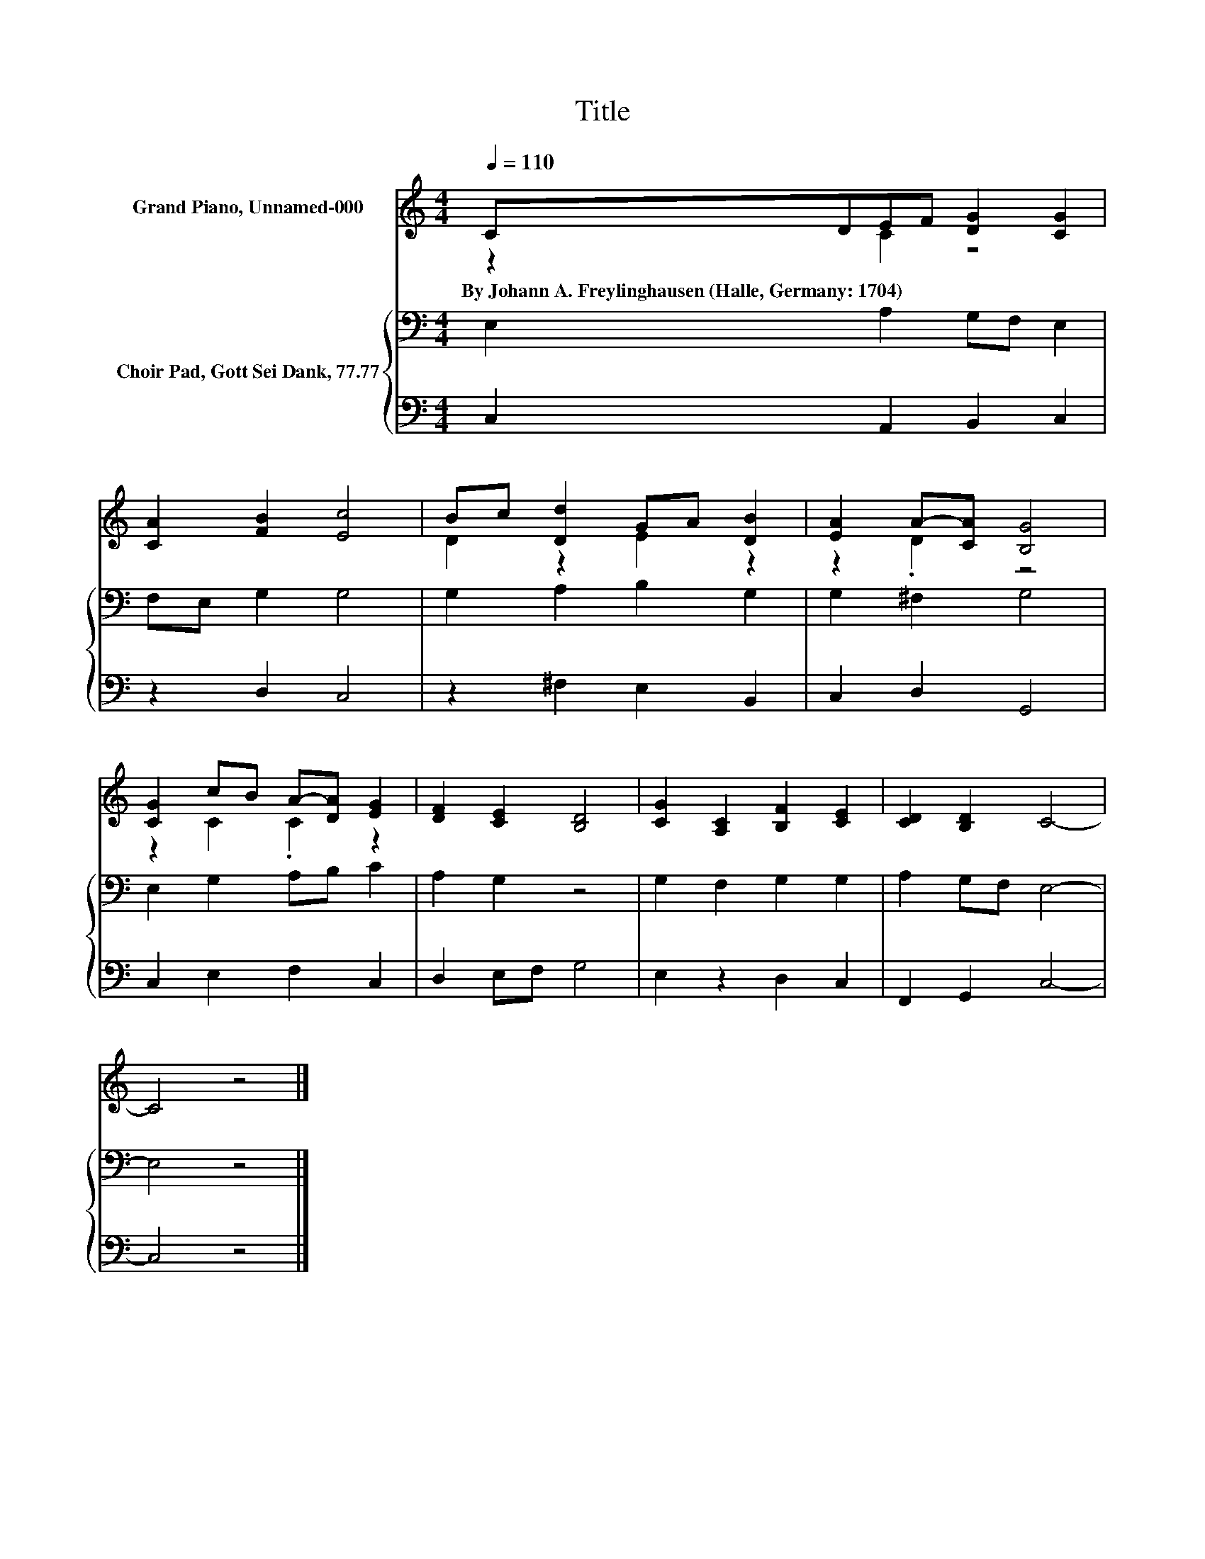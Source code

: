 X:1
T:Title
%%score ( 1 2 ) { 3 | 4 }
L:1/8
Q:1/4=110
M:4/4
K:C
V:1 treble nm="Grand Piano, Unnamed-000"
V:2 treble 
V:3 bass nm="Choir Pad, Gott Sei Dank, 77.77"
V:4 bass 
V:1
 CDEF [DG]2 [CG]2 | [CA]2 [FB]2 [Ec]4 | Bc [Dd]2 GA [DB]2 | [EA]2 A-[CA] [B,G]4 | %4
w: By~Johann~A.~Freylinghausen~(Halle,~Germany:~1704) * * * * *||||
 [CG]2 cB A-[DA] [EG]2 | [DF]2 [CE]2 [B,D]4 | [CG]2 [A,C]2 [B,F]2 [CE]2 | [CD]2 [B,D]2 C4- | %8
w: ||||
 C4 z4 |] %9
w: |
V:2
 z2 C2 z4 | x8 | D2 z2 E2 z2 | z2 .D2 z4 | z2 C2 .C2 z2 | x8 | x8 | x8 | x8 |] %9
V:3
 E,2 A,2 G,F, E,2 | F,E, G,2 G,4 | G,2 A,2 B,2 G,2 | G,2 ^F,2 G,4 | E,2 G,2 A,B, C2 | A,2 G,2 z4 | %6
 G,2 F,2 G,2 G,2 | A,2 G,F, E,4- | E,4 z4 |] %9
V:4
 C,2 A,,2 B,,2 C,2 | z2 D,2 C,4 | z2 ^F,2 E,2 B,,2 | C,2 D,2 G,,4 | C,2 E,2 F,2 C,2 | %5
 D,2 E,F, G,4 | E,2 z2 D,2 C,2 | F,,2 G,,2 C,4- | C,4 z4 |] %9

